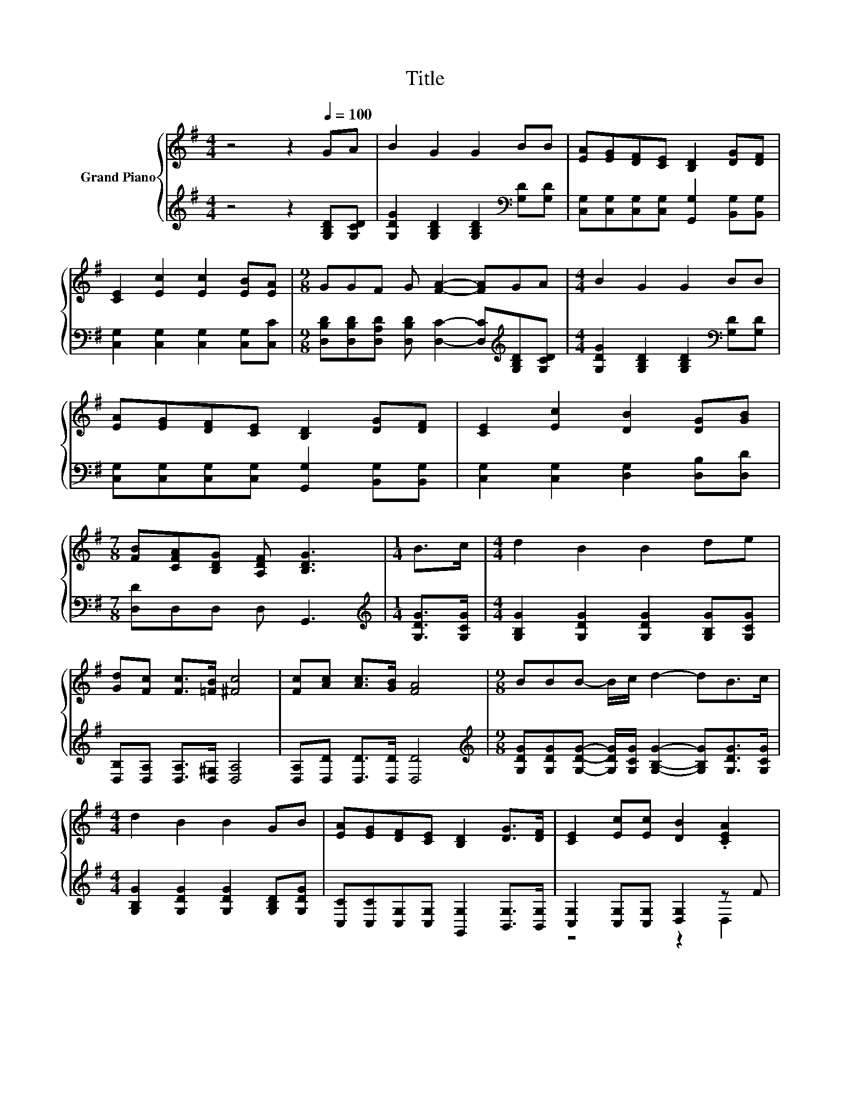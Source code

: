 X:1
T:Title
%%score { 1 | ( 2 3 ) }
L:1/8
M:4/4
K:G
V:1 treble nm="Grand Piano"
V:2 treble 
V:3 treble 
V:1
 z4 z2[Q:1/4=100] GA | B2 G2 G2 BB | [EA][EG][DF][CE] [B,D]2 [DG][DF] | %3
 [CE]2 [Ec]2 [Ec]2 [EB][EA] |[M:9/8] GGF G [FA]2- [FA]GA |[M:4/4] B2 G2 G2 BB | %6
 [EA][EG][DF][CE] [B,D]2 [DG][DF] | [CE]2 [Ec]2 [DB]2 [DG][GB] | %8
[M:7/8] [FB][CFA][B,DG] [A,DF] [B,DG]3 |[M:1/4] B>c |[M:4/4] d2 B2 B2 de | %11
 [Gd][Fc] [Fc]>[=FB] [^Fc]4 | [Fc][Ac] [Ac]>[GB] [FA]4 |[M:9/8] BBB- B/c/ d2- dB>c | %14
[M:4/4] d2 B2 B2 GB | [EA][EG][DF][CE] [B,D]2 [DG]>[DF] | [CE]2 [Ec][Ec] [DB]2 .[CEA]2 | %17
[M:3/4] [B,G]6 |] %18
V:2
 z4 z2 [G,B,D][G,CD] | [G,DG]2 [G,B,D]2 [G,B,D]2[K:bass] [G,D][G,D] | %2
 [C,G,][C,G,][C,G,][C,G,] [G,,G,]2 [B,,G,][B,,G,] | [C,G,]2 [C,G,]2 [C,G,]2 [C,G,][C,C] | %4
[M:9/8] [D,B,D][D,B,D][D,A,D] [D,B,D] [D,C]2- [D,C][K:treble][G,B,D][G,CD] | %5
[M:4/4] [G,DG]2 [G,B,D]2 [G,B,D]2[K:bass] [G,D][G,D] | %6
 [C,G,][C,G,][C,G,][C,G,] [G,,G,]2 [B,,G,][B,,G,] | [C,G,]2 [C,G,]2 [D,G,]2 [D,B,][D,D] | %8
[M:7/8] [D,D]D,D, D, G,,3 |[M:1/4][K:treble] [G,DG]>[G,CG] | %10
[M:4/4] [G,B,G]2 [G,DG]2 [G,DG]2 [G,B,G][G,CG] | [D,B,][D,A,] [D,A,]>[D,^G,] [D,A,]4 | %12
 [D,A,][D,D] [D,D]>[D,D] [D,D]4 | %13
[M:9/8][K:treble] [G,DG][G,DG][G,DG]- [G,DG]/[G,CG]/ [G,B,G]2- [G,B,G][G,DG]>[G,CG] | %14
[M:4/4] [G,B,G]2 [G,DG]2 [G,DG]2 [G,B,D][G,DG] | [C,C][C,C][C,G,][C,G,] [G,,G,]2 [B,,G,]>[B,,G,] | %16
 [C,G,]2 [C,G,][C,G,] [D,G,]2 z F |[M:3/4] G,,6 |] %18
V:3
 x8 | x6[K:bass] x2 | x8 | x8 |[M:9/8] x7[K:treble] x2 |[M:4/4] x6[K:bass] x2 | x8 | x8 | %8
[M:7/8] x7 |[M:1/4][K:treble] x2 |[M:4/4] x8 | x8 | x8 |[M:9/8][K:treble] x9 |[M:4/4] x8 | x8 | %16
 z4 z2 D,2 |[M:3/4] x6 |] %18

